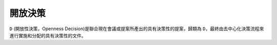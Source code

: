 開放決策
=======
``D`` (開放性決策，Openness Decision)是聯合現在會議或提案所產出的具有決策性的提案，歸類為 ``D``，最終由去中心化決策流程來進行實施和分配的具有決策性的文件。